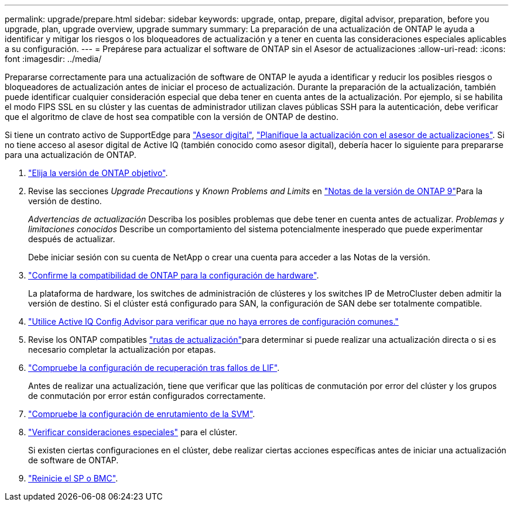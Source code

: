 ---
permalink: upgrade/prepare.html 
sidebar: sidebar 
keywords: upgrade, ontap, prepare, digital advisor, preparation, before you upgrade, plan, upgrade overview, upgrade summary 
summary: La preparación de una actualización de ONTAP le ayuda a identificar y mitigar los riesgos o los bloqueadores de actualización y a tener en cuenta las consideraciones especiales aplicables a su configuración. 
---
= Prepárese para actualizar el software de ONTAP sin el Asesor de actualizaciones
:allow-uri-read: 
:icons: font
:imagesdir: ../media/


[role="lead"]
Prepararse correctamente para una actualización de software de ONTAP le ayuda a identificar y reducir los posibles riesgos o bloqueadores de actualización antes de iniciar el proceso de actualización. Durante la preparación de la actualización, también puede identificar cualquier consideración especial que deba tener en cuenta antes de la actualización. Por ejemplo, si se habilita el modo FIPS SSL en su clúster y las cuentas de administrador utilizan claves públicas SSH para la autenticación, debe verificar que el algoritmo de clave de host sea compatible con la versión de ONTAP de destino.

Si tiene un contrato activo de SupportEdge para link:https://docs.netapp.com/us-en/active-iq/upgrade_advisor_overview.html["Asesor digital"^], link:create-upgrade-plan.html["Planifique la actualización con el asesor de actualizaciones"]. Si no tiene acceso al asesor digital de Active IQ (también conocido como asesor digital), debería hacer lo siguiente para prepararse para una actualización de ONTAP.

. link:choose-target-version.html["Elija la versión de ONTAP objetivo"].
. Revise las secciones _Upgrade Precautions_ y _Known Problems and Limits_ en link:https://library.netapp.com/ecm/ecm_download_file/ECMLP2492508["Notas de la versión de ONTAP 9"]Para la versión de destino.
+
_Advertencias de actualización_ Describa los posibles problemas que debe tener en cuenta antes de actualizar. _Problemas y limitaciones conocidos_ Describe un comportamiento del sistema potencialmente inesperado que puede experimentar después de actualizar.

+
Debe iniciar sesión con su cuenta de NetApp o crear una cuenta para acceder a las Notas de la versión.

. link:confirm-configuration.html["Confirme la compatibilidad de ONTAP para la configuración de hardware"].
+
La plataforma de hardware, los switches de administración de clústeres y los switches IP de MetroCluster deben admitir la versión de destino. Si el clúster está configurado para SAN, la configuración de SAN debe ser totalmente compatible.

. link:task_check_for_common_configuration_errors_using_config_advisor.html["Utilice Active IQ Config Advisor para verificar que no haya errores de configuración comunes."]
. Revise los ONTAP compatibles link:concept_upgrade_paths.html#supported-upgrade-paths["rutas de actualización"]para determinar si puede realizar una actualización directa o si es necesario completar la actualización por etapas.
. link:task_verifying_the_lif_failover_configuration.html["Compruebe la configuración de recuperación tras fallos de LIF"].
+
Antes de realizar una actualización, tiene que verificar que las políticas de conmutación por error del clúster y los grupos de conmutación por error están configurados correctamente.

. link:concept_verify_svm_routing.html["Compruebe la configuración de enrutamiento de la SVM"].
. link:special-considerations.html["Verificar consideraciones especiales"] para el clúster.
+
Si existen ciertas configuraciones en el clúster, debe realizar ciertas acciones específicas antes de iniciar una actualización de software de ONTAP.

. link:reboot-sp-bmc.html["Reinicie el SP o BMC"].

